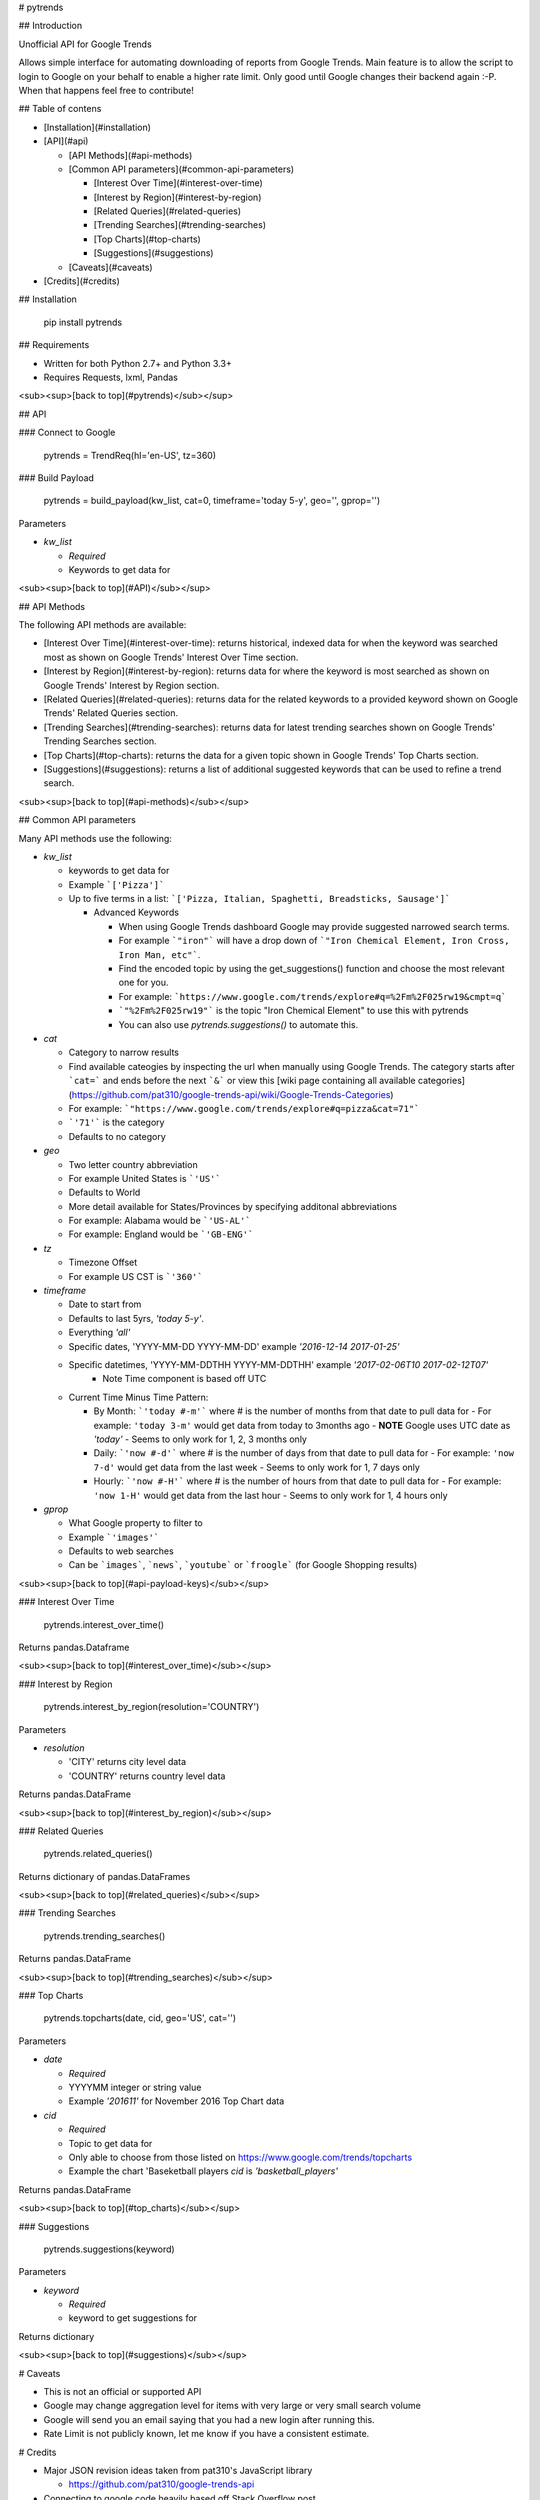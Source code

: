 # pytrends

## Introduction

Unofficial API for Google Trends

Allows simple interface for automating downloading of reports from Google Trends. Main feature is to allow the script to login to Google on your behalf to enable a higher rate limit. Only good until Google changes their backend again :-P. When that happens feel free to contribute!


## Table of contens

* [Installation](#installation)

* [API](#api)

  * [API Methods](#api-methods)

  * [Common API parameters](#common-api-parameters)

    * [Interest Over Time](#interest-over-time)
    * [Interest by Region](#interest-by-region)
    * [Related Queries](#related-queries)
    * [Trending Searches](#trending-searches)
    * [Top Charts](#top-charts)
    * [Suggestions](#suggestions)

  * [Caveats](#caveats)

* [Credits](#credits)

## Installation

    pip install pytrends

## Requirements

* Written for both Python 2.7+ and Python 3.3+
* Requires Requests, lxml, Pandas

<sub><sup>[back to top](#pytrends)</sub></sup>

## API

### Connect to Google

    pytrends = TrendReq(hl='en-US', tz=360)

### Build Payload

    pytrends = build_payload(kw_list, cat=0, timeframe='today 5-y', geo='', gprop='')

Parameters

* `kw_list`

  - *Required*
  - Keywords to get data for


<sub><sup>[back to top](#API)</sub></sup>

## API Methods

The following API methods are available:

* [Interest Over Time](#interest-over-time): returns historical, indexed data for when the keyword was searched most as shown on Google Trends' Interest Over Time section.

* [Interest by Region](#interest-by-region): returns data for where the keyword is most searched as shown on Google Trends' Interest by Region section.

* [Related Queries](#related-queries): returns data for the related keywords to a provided keyword  shown on Google Trends' Related Queries section.

* [Trending Searches](#trending-searches): returns data for latest trending searches shown on Google Trends' Trending Searches section.

* [Top Charts](#top-charts): returns the data for a given topic shown in Google Trends' Top Charts section.

* [Suggestions](#suggestions): returns a list of additional suggested keywords that can be used to refine a trend search.

<sub><sup>[back to top](#api-methods)</sub></sup>

## Common API parameters

Many API methods use the following:

* `kw_list`

  - keywords to get data for
  - Example ```['Pizza']```
  - Up to five terms in a list: ```['Pizza, Italian, Spaghetti, Breadsticks, Sausage']```

    * Advanced Keywords

      - When using Google Trends dashboard Google may provide suggested narrowed search terms.
      - For example ```"iron"``` will have a drop down of ```"Iron Chemical Element, Iron Cross, Iron Man, etc"```.
      - Find the encoded topic by using the get_suggestions() function and choose the most relevant one for you.
      - For example: ```https://www.google.com/trends/explore#q=%2Fm%2F025rw19&cmpt=q```
      - ```"%2Fm%2F025rw19"``` is the topic "Iron Chemical Element" to use this with pytrends
      - You can also use `pytrends.suggestions()` to automate this.

* `cat`

  - Category to narrow results
  - Find available cateogies by inspecting the url when manually using Google Trends. The category starts after ```cat=``` and ends before the next ```&``` or view this [wiki page containing all available categories](https://github.com/pat310/google-trends-api/wiki/Google-Trends-Categories)
  - For example: ```"https://www.google.com/trends/explore#q=pizza&cat=71"```
  - ```'71'``` is the category
  - Defaults to no category

* `geo`

  - Two letter country abbreviation
  - For example United States is ```'US'```
  - Defaults to World
  - More detail available for States/Provinces by specifying additonal abbreviations
  - For example: Alabama would be ```'US-AL'```
  - For example: England would be ```'GB-ENG'```

* `tz`

  - Timezone Offset
  - For example US CST is ```'360'```

* `timeframe`

  - Date to start from
  - Defaults to last 5yrs, `'today 5-y'`.
  - Everything `'all'`
  - Specific dates, 'YYYY-MM-DD YYYY-MM-DD' example `'2016-12-14 2017-01-25'`
  - Specific datetimes, 'YYYY-MM-DDTHH YYYY-MM-DDTHH' example `'2017-02-06T10 2017-02-12T07'`
      - Note Time component is based off UTC

  - Current Time Minus Time Pattern:

    - By Month: ```'today #-m'``` where # is the number of months from that date to pull data for
      - For example: ``'today 3-m'`` would get data from today to 3months ago
      - **NOTE** Google uses UTC date as *'today'*
      - Seems to only work for 1, 2, 3 months only

    - Daily: ```'now #-d'``` where # is the number of days from that date to pull data for
      - For example: ``'now 7-d'`` would get data from the last week
      - Seems to only work for 1, 7 days only

    - Hourly: ```'now #-H'``` where # is the number of hours from that date to pull data for
      - For example: ``'now 1-H'`` would get data from the last hour
      - Seems to only work for 1, 4 hours only

* `gprop`

  - What Google property to filter to
  - Example ```'images'```
  - Defaults to web searches
  - Can be ```images```, ```news```, ```youtube``` or ```froogle``` (for Google Shopping results)


<sub><sup>[back to top](#api-payload-keys)</sub></sup>

### Interest Over Time

    pytrends.interest_over_time()

Returns pandas.Dataframe

<sub><sup>[back to top](#interest_over_time)</sub></sup>

### Interest by Region

    pytrends.interest_by_region(resolution='COUNTRY')

Parameters

* `resolution`

  - 'CITY' returns city level data
  - 'COUNTRY' returns country level data

Returns pandas.DataFrame

<sub><sup>[back to top](#interest_by_region)</sub></sup>

### Related Queries

    pytrends.related_queries()

Returns dictionary of pandas.DataFrames

<sub><sup>[back to top](#related_queries)</sub></sup>

### Trending Searches

    pytrends.trending_searches()
Returns pandas.DataFrame

<sub><sup>[back to top](#trending_searches)</sub></sup>

### Top Charts

    pytrends.topcharts(date, cid, geo='US', cat='')

Parameters

* `date`

  - *Required*
  - YYYYMM integer or string value
  - Example `'201611'` for November 2016 Top Chart data

* `cid`

  - *Required*
  - Topic to get data for
  - Only able to choose from those listed on https://www.google.com/trends/topcharts
  - Example the chart 'Baseketball players `cid` is `'basketball_players'`

Returns pandas.DataFrame

<sub><sup>[back to top](#top_charts)</sub></sup>

### Suggestions

    pytrends.suggestions(keyword)

Parameters

* `keyword`

  - *Required*
  - keyword to get suggestions for

Returns dictionary

<sub><sup>[back to top](#suggestions)</sub></sup>

# Caveats

* This is not an official or supported API
* Google may change aggregation level for items with very large or very small search volume
* Google will send you an email saying that you had a new login after running this.
* Rate Limit is not publicly known, let me know if you have a consistent estimate.

# Credits

* Major JSON revision ideas taken from pat310's JavaScript library

  - https://github.com/pat310/google-trends-api

* Connecting to google code heavily based off Stack Overflow post

  - http://stackoverflow.com/questions/6754709/logging-in-to-google-using-python

* With some ideas pulled from Matt Reid's Google Trends API

  - https://bitbucket.org/mattreid9956/google-trend-api/overview


